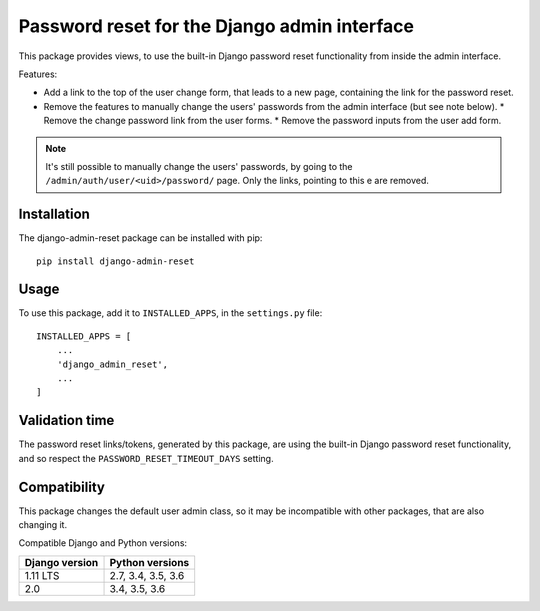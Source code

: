 Password reset for the Django admin interface
=============================================

This package provides views, to use the built-in Django password reset
functionality from inside the admin interface.

Features:

* Add a link to the top of the user change form, that leads to a new page,
  containing the link for the password reset.
* Remove the features to manually change the users' passwords from the admin
  interface (but see note below).
  * Remove the change password link from the user forms.
  * Remove the password inputs from the user add form.

.. note::
   It's still possible to manually change the users' passwords, by going to
   the ``/admin/auth/user/<uid>/password/`` page. Only the links,
   pointing to this e are removed.

Installation
------------

The django-admin-reset package can be installed with pip::

   pip install django-admin-reset

Usage
-----

To use this package, add it to ``INSTALLED_APPS``,
in the ``settings.py`` file::

   INSTALLED_APPS = [
       ...
       'django_admin_reset',
       ...
   ]

Validation time
---------------

The password reset links/tokens, generated by this package, are using the built-in
Django password reset functionality, and so respect the
``PASSWORD_RESET_TIMEOUT_DAYS`` setting.

Compatibility
-------------

This package changes the default user admin class, so it may be incompatible
with other packages, that are also changing it.

Compatible Django and Python versions:

==============  ==================
Django version  Python versions
==============  ==================
1.11 LTS        2.7, 3.4, 3.5, 3.6
2.0             3.4, 3.5, 3.6
==============  ==================


